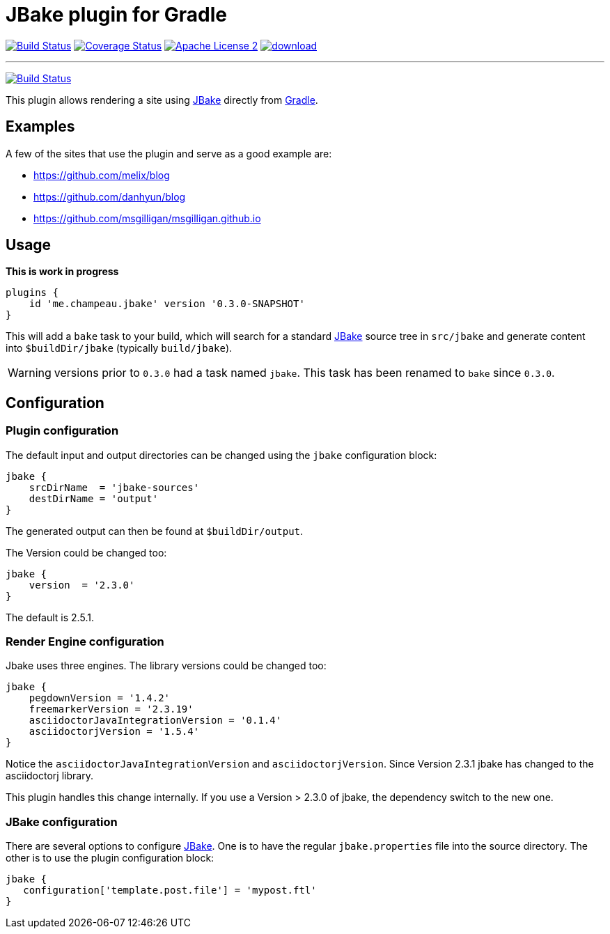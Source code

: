 = JBake plugin for Gradle
:jbake-version: 2.5.1
:plugin-version: 0.3.0-SNAPSHOT
:linkattrs:
:project-name: jbake-gradle-plugin

image:http://img.shields.io/travis/jbake-org/{project-name}/master.svg["Build Status", link="https://travis-ci.org/jbake-org/{project-name}"]
image:http://img.shields.io/coveralls/jbake-org/{project-name}/master.svg["Coverage Status", link="https://coveralls.io/r/jbake-org/{project-name}"]
image:http://img.shields.io/badge/license-ASF2-blue.svg["Apache License 2", link="http://www.apache.org/licenses/LICENSE-2.0.txt"]
image:https://api.bintray.com/packages/jbake/maven/{project-name}/images/download.svg[link="https://bintray.com/jbake/maven/{project-name}/_latestVersion"]

---

image:https://secure.travis-ci.org/jbake-org/jbake-gradle-plugin.png?branch=master["Build Status", link="https://travis-ci.org/jbake-org/jbake-gradle-plugin"]

This plugin allows rendering a site using http://www.jbake.org[JBake] directly from http://www.gradle.org[Gradle].

== Examples

A few of the sites that use the plugin and serve as a good example are:

* https://github.com/melix/blog
* https://github.com/danhyun/blog
* https://github.com/msgilligan/msgilligan.github.io

== Usage

*This is work in progress*

[source,groovy]
[subs="attributes"]
----
plugins {
    id 'me.champeau.jbake' version '{plugin-version}'
}
----

This will add a `bake` task to your build, which will search for a standard http://www.jbake.org[JBake] source tree in
`src/jbake` and generate content into `$buildDir/jbake` (typically `build/jbake`).

WARNING: versions prior to `0.3.0` had a task named `jbake`. This task has been renamed to `bake` since `0.3.0`.

== Configuration
=== Plugin configuration

The default input and output directories can be changed using the `jbake` configuration block:

[source,groovy]
----
jbake {
    srcDirName  = 'jbake-sources'
    destDirName = 'output'
}
----
The generated output can then be found at `$buildDir/output`.

The Version could be changed too:

[source,groovy]
----
jbake {
    version  = '2.3.0'
}
----

The default is {jbake-version}.

=== Render Engine configuration

Jbake uses three engines. The library versions could be changed too:

[source,groovy]
----
jbake {
    pegdownVersion = '1.4.2'
    freemarkerVersion = '2.3.19'
    asciidoctorJavaIntegrationVersion = '0.1.4'
    asciidoctorjVersion = '1.5.4'
}
----

Notice the `asciidoctorJavaIntegrationVersion` and `asciidoctorjVersion`. Since Version 2.3.1 jbake has changed
to the asciidoctorj library.

This plugin handles this change internally. If you use a Version > 2.3.0 of jbake, the dependency switch to the new one.

=== JBake configuration
There are several options to configure http://www.jbake.org[JBake]. One is to have the regular `jbake.properties` file
into the source directory. The other is to use the plugin configuration block:

[source,groovy]
----
jbake {
   configuration['template.post.file'] = 'mypost.ftl'
}
----

